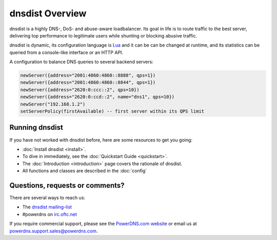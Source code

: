 dnsdist Overview
================

dnsdist is a highly DNS-, DoS- and abuse-aware loadbalancer.
Its goal in life is to route traffic to the best server, delivering top performance to legitimate users while shunting or blocking abusive traffic.

dnsdist is dynamic, its configuration language is `Lua <http://lualang.org>`_ and it can be can be changed at runtime, and its statistics can be queried from a console-like interface or an HTTP API.

A configuration to balance DNS queries to several backend servers:

.. code-block:: lua

   newServer({address="2001:4860:4860::8888", qps=1})
   newServer({address="2001:4860:4860::8844", qps=1})
   newServer({address="2620:0:ccc::2", qps=10})
   newServer({address="2620:0:ccd::2", name="dns1", qps=10})
   newServer("192.168.1.2")
   setServerPolicy(firstAvailable) -- first server within its QPS limit

Running dnsdist
---------------

If you have not worked with dnsdist before, here are some resources to get you going:

* :doc:`Install dnsdist <install>`.
* To dive in immediately, see the :doc:`Quickstart Guide <quickstart>`.
* The :doc:`Introduction <introduction>` page covers the rationale of dnsdist.
* All functions and classes are described in the :doc:`config`

Questions, requests or comments?
--------------------------------

There are several ways to reach us:

* The `dnsdist mailing-list <https://mailman.powerdns.com/mailman/listinfo/dnsdist>`_
* #powerdns on `irc.oftc.net <irc://irc.oftc.net/#powerdns>`_

If you require commercial support, please see the `PowerDNS.com website <https://powerdns.com>`_ or email us at powerdns.support.sales@powerdns.com.

